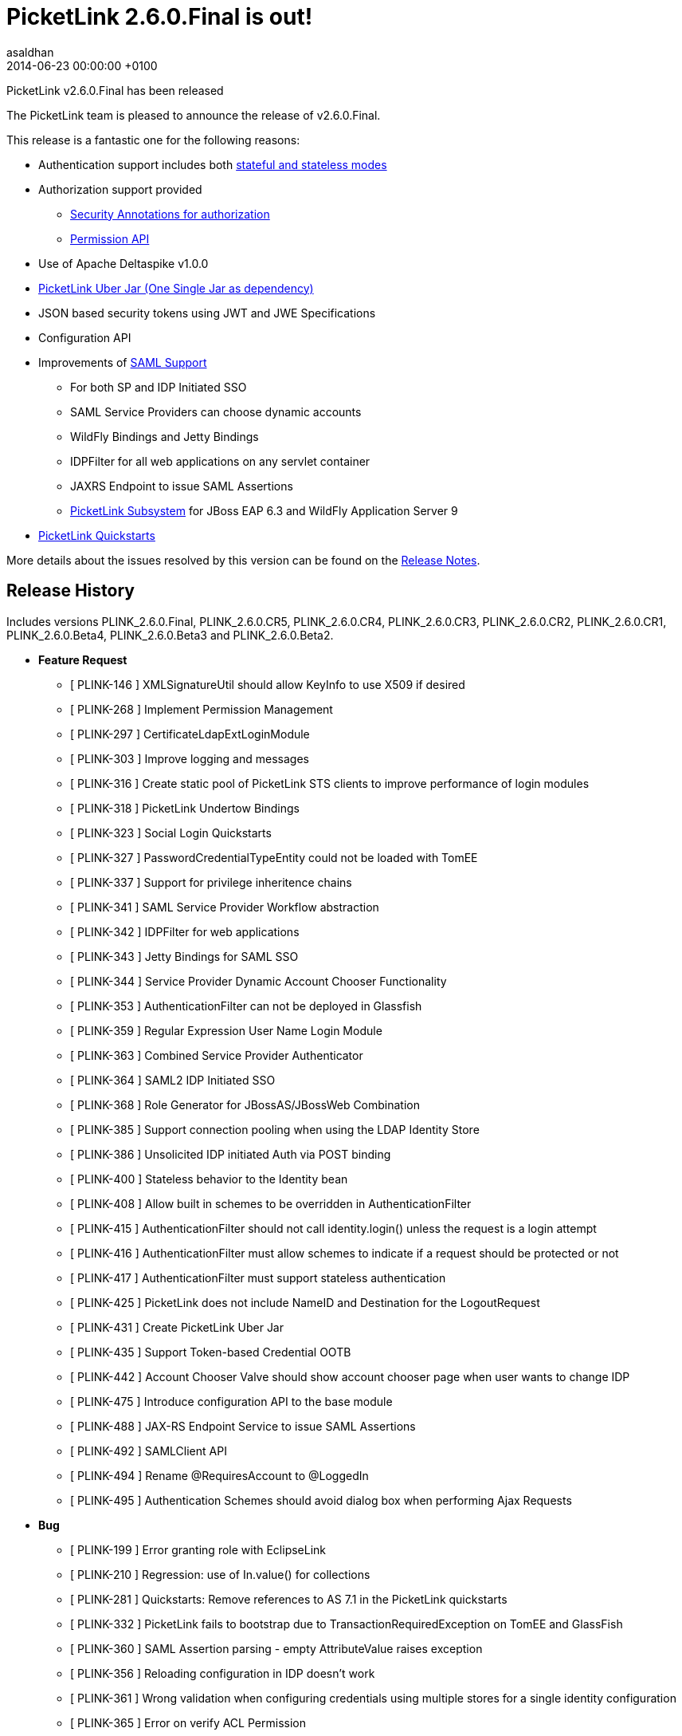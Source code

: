 = PicketLink 2.6.0.Final is out!
asaldhan
2014-06-23
:revdate: 2014-06-23 00:00:00 +0100
:awestruct-tags: [announcement, release]
:awestruct-layout: news
:source-highlighter: coderay

PicketLink v2.6.0.Final has been released

The PicketLink team is pleased to announce the release of v2.6.0.Final.

This release is a fantastic one for the following reasons:

* Authentication support includes both http://docs.jboss.org/picketlink/2/latest/reference/html/sect-Authentication_API_-_the_code_xmlnshttpdocbook.orgnsdocbookIdentitycode_bean.html#Stateful_or_Stateless_Authentication[stateful and stateless modes]
* Authorization support provided
** http://docs.jboss.org/picketlink/2/latest/reference/html/chap-Authorization.html[Security Annotations for authorization]
** http://docs.jboss.org/picketlink/2/latest/reference/html/chap-Identity_Management_-_Permissions_API_and_Permission_Management.html[Permission API]
* Use of Apache Deltaspike v1.0.0
* http://docs.jboss.org/picketlink/2/latest/reference/html/Maven_Dependencies.html[PicketLink Uber Jar (One Single Jar as dependency)]
* JSON based security tokens using JWT and JWE Specifications
* Configuration API
* Improvements of https://docs.jboss.org/author/display/PLINK/SAML+v2.0[SAML Support]
** For both SP and IDP Initiated SSO
** SAML Service Providers can choose dynamic accounts
** WildFly Bindings and Jetty Bindings
** IDPFilter for all web applications on any servlet container
** JAXRS Endpoint to issue SAML Assertions
** http://docs.jboss.org/picketlink/2/latest/reference/html/chap-PicketLink_Subsystem.html[PicketLink Subsystem] for JBoss EAP 6.3 and WildFly Application Server 9
* https://github.com/jboss-developer/jboss-picketlink-quickstarts/tree/v2.6.0.Final/[PicketLink Quickstarts]

More details about the issues resolved by this version can be found on the https://issues.jboss.org/secure/ReleaseNote.jspa?projectId=12310923&version=12325105[Release Notes].

## Release History

Includes versions PLINK_2.6.0.Final, PLINK_2.6.0.CR5, PLINK_2.6.0.CR4, PLINK_2.6.0.CR3, PLINK_2.6.0.CR2, PLINK_2.6.0.CR1, PLINK_2.6.0.Beta4, PLINK_2.6.0.Beta3 and PLINK_2.6.0.Beta2.

** **Feature Request**
   * [ PLINK-146 ] XMLSignatureUtil should allow KeyInfo to use X509 if desired
   * [ PLINK-268 ] Implement Permission Management
   * [ PLINK-297 ] CertificateLdapExtLoginModule
   * [ PLINK-303 ] Improve logging and messages
   * [ PLINK-316 ] Create static pool of PicketLink STS clients to improve performance of login modules
   * [ PLINK-318 ] PicketLink Undertow Bindings
   * [ PLINK-323 ] Social Login Quickstarts
   * [ PLINK-327 ] PasswordCredentialTypeEntity could not be loaded with TomEE
   * [ PLINK-337 ] Support for privilege inheritence chains
   * [ PLINK-341 ] SAML Service Provider Workflow abstraction
   * [ PLINK-342 ] IDPFilter for web applications
   * [ PLINK-343 ] Jetty Bindings for SAML SSO
   * [ PLINK-344 ] Service Provider Dynamic Account Chooser Functionality
   * [ PLINK-353 ] AuthenticationFilter can not be deployed in Glassfish
   * [ PLINK-359 ] Regular Expression User Name Login Module
   * [ PLINK-363 ] Combined Service Provider Authenticator
   * [ PLINK-364 ] SAML2 IDP Initiated SSO
   * [ PLINK-368 ] Role Generator for JBossAS/JBossWeb Combination
   * [ PLINK-385 ] Support connection pooling when using the LDAP Identity Store
   * [ PLINK-386 ] Unsolicited IDP initiated Auth via POST binding
   * [ PLINK-400 ] Stateless behavior to the Identity bean
   * [ PLINK-408 ] Allow built in schemes to be overridden in AuthenticationFilter
   * [ PLINK-415 ] AuthenticationFilter should not call identity.login() unless the request is a login attempt
   * [ PLINK-416 ] AuthenticationFilter must allow schemes to indicate if a request should be protected or not
   * [ PLINK-417 ] AuthenticationFilter must support stateless authentication
   * [ PLINK-425 ] PicketLink does not include NameID and Destination for the  LogoutRequest
   * [ PLINK-431 ] Create PicketLink Uber Jar
   * [ PLINK-435 ] Support Token-based Credential OOTB
   * [ PLINK-442 ] Account Chooser Valve should show account chooser page when user wants to change IDP
   * [ PLINK-475 ] Introduce configuration API to the base module
   * [ PLINK-488 ] JAX-RS Endpoint Service to issue SAML Assertions
   * [ PLINK-492 ] SAMLClient API
   * [ PLINK-494 ] Rename @RequiresAccount to @LoggedIn
   * [ PLINK-495 ] Authentication Schemes should avoid dialog box when performing Ajax Requests

** **Bug**
   * [ PLINK-199 ] Error granting role with EclipseLink
   * [ PLINK-210 ] Regression: use of In.value() for collections
   * [ PLINK-281 ] Quickstarts: Remove references to AS 7.1 in the PicketLink quickstarts
   * [ PLINK-332 ] PicketLink fails to bootstrap due to TransactionRequiredException on TomEE and GlassFish
   * [ PLINK-360 ] SAML Assertion parsing - empty AttributeValue raises exception
   * [ PLINK-356 ] Reloading configuration in IDP doesn't work
   * [ PLINK-361 ] Wrong validation when configuring credentials using multiple stores for a single identity configuration
   * [ PLINK-365 ] Error on verify ACL Permission
   * [ PLINK-367 ] Custom partition types are not properly configured when specifying the custom type instead of the base Partition type
   * [ PLINK-372 ] boolean config values should default to boolean.FALSE if not explicitly declared in configs
   * [ PLINK-378 ] SAML2LogoutHandler should create logout request with nameid format
   * [ PLINK-379 ] HTTP Redirect Binding is not restoring original request when accessing a SP for the first time
   * [ PLINK-380 ] IDPFilter is not populating roles in assertion when using SAML v1.1
   * [ PLINK-381 ] IDPFilter is stopping the filter chain and not providing application resources
   * [ PLINK-382 ] WildFly Binding is not supporting SAML v1.1 usecases
   * [ PLINK-383 ] WildFly SP Binding is is raising IllegalStateException messages.
   * [ PLINK-384 ] Users can authenticate with invalid credentials into LDAP in concurrent environment
   * [ PLINK-387 ] Create producer method for PersistentPermissionVoter
   * [ PLINK-395 ] Add classes under org.picketlink.identity.federation.core.config
   * [ PLINK-396 ] IDPWebBrowserSSOValve and IDPFilter are decoding the relaystate
   * [ PLINK-402 ] AbstractAccountChooserValve needs to deal with Session properly during logout
   * [ PLINK-403 ] IDM not able to handle Ldap server restarts
   * [ PLINK-404 ] AbstractAccountChooserValve needs to handle case when user did not succeed at IDP
   * [ PLINK-405 ] Make the principal that gets sent to the AttributeManager configurable
   * [ PLINK-406 ] Picketlink doesn't work with RH Directory server 9.1
   * [ PLINK-407 ] characterEncoding parameter not used in for requests in IDPWebBrowserSSOValve
   * [ PLINK-409 ] IPv6 configuration of WildFly or EAP needs to search for key alias without enclosing []
   * [ PLINK-410 ] Metadata of Single EntityDescriptor should allow for EntityDescriptor root element
   * [ PLINK-414 ] PicketLink failed AuthnRequest issues invalid top level Saml2 statusCode value in response
   * [ PLINK-422 ] SAML2 Unsolicited Response is always redirecting back to SP ACS URL
   * [ PLINK-426 ] PicketLink unable to parse jboss environment variables such as "jboss.server.config.dir" that may have backslashes in the values
   * [ PLINK-428 ] PicketLink does not include Destination for an AuthnFailed Response
   * [ PLINK-434 ] Credential status is not being updated when using username/password credentials
   * [ PLINK-436 ] Identity.hasPermission(class, identifier) does not work with a JPA store
   * [ PLINK-443 ] JPAIdentityStore looks for Id.class instead of Identity.class
   * [ PLINK-444 ] PL should not automatically add basic model types
   * [ PLINK-446 ] Account Chooser Valve does not need saveRequest and restoreRequest methods
   * [ PLINK-448 ] Identity bean not available in EL
   * [ PLINK-449 ] XMLConfigurationProvider should make IDM_Classloaders array private
   * [ PLINK-451 ] JPABasedTokenRegistry->executeInTransaction should defend against null manager
   * [ PLINK-452 ] LDAPIdentityStore->removeRelationship needs to check for null mappedAttribute
   * [ PLINK-453 ] RelationshipJdbcType->load needs to handle paramValues being null
   * [ PLINK-454 ] IdentityStoreConfigurationBuilder->unsupportType should address null operations
   * [ PLINK-455 ] XMLEncryptionUtil->decryptElementInDocument() should consider null decryptedDoc
   * [ PLINK-456 ] DefaultPartitionManager->getStoreForCredentialOperation handle null identityStore
   * [ PLINK-457 ] IDPMetadataConfigurationProvider->getIDPConfiguration() should handle null entities
   * [ PLINK-460 ] FileBasedMetadataConfigurationStore should close FileInputStream/FileWriter in finally
   * [ PLINK-461 ] FacebookProcessor -> readUrlContent should close stream
   * [ PLINK-462 ] ExternalAuthentication -> readUrlContent should close stream
   * [ PLINK-463 ] XMLEncryptionUtil should use StringUtil for null string checks
   * [ PLINK-464 ] WSSecurityWriter/WSTrustResponseWriter should use StringUtil for null string checks
   * [ PLINK-465 ] LDAPUtil->formatDate should not call format on static DateFormat
   * [ PLINK-466 ] CoreConfigUtil->decryptPasswords should not new String of String
   * [ PLINK-467 ] KeyStoreUtil->addCertificate should close fileoutputstream in finally
   * [ PLINK-468 ] IDPFilter->initIDPConfiguration may not be closing InputStream
   * [ PLINK-469 ] public static non final variables should be made final
   * [ PLINK-470 ] BaseFormAuthenticator->setConfigProvider references null parameter
   * [ PLINK-471 ] OpenIDTokenProvider->check() method has static serverManager in unsynchronized mode
   * [ PLINK-472 ] AbstractIDPValve->initIDPConfiguration may not be closing InputStream
   * [ PLINK-473 ] BaseFormAuthenticator->processConfiguration may not be closing InputStream
   * [ PLINK-474 ] SPFormAuthenticationMechanism->processConfiguration may not be closing InputStream
   * [ PLINK-480 ] Identity bean should be passivation-capable
   * [ PLINK-483 ] PostBindingUtil - sendPost errantly appending new line character causing outputstream closed exception on Jetty
   * [ PLINK-485 ] User created with IDM in ActiveDirectory doesn't have correct ID returned
   * [ PLINK-486 ] [WildFly] PicketLink SAML is logging "Stream closed" messages when using POST
   * [ PLINK-487 ] IDPFilter: getUserPrincipal calls request.getUserPrincipal 2 times
   * [ PLINK-493 ] Review WildFly Support
   * [ PLINK-499 ] SAML20/SAML11 AssertionTokenProviders->validate method is not checking assertion expiry properly

** **Task**
   * [ PLINK-201 ] Review CI environment
   * [ PLINK-284 ] PicketLink IDP and SPNego
   * [ PLINK-319 ] WildFly PicketLink Extension and IDM Subsystem
   * [ PLINK-321 ] Create assembly config to package a non-CDI jar of IDM
   * [ PLINK-350 ] Validate XMLSignatureUtil->KeyInfo/X509Certificate Usage
   * [ PLINK-355 ] Merge federation quickstarts into jboss-developer/jboss-picketlink-quickstarts
   * [ PLINK-366 ] Checkstyle for PicketLink Bindings Project
   * [ PLINK-370 ] Lower log level from INFO to TRACE for Canonicalization
   * [ PLINK-371 ] Investigate why the @Id field of RelationshipIdentityTypeEntity changed
   * [ PLINK-373 ] Ensure Boolean variables are initialized and handle null autoboxing issues
   * [ PLINK-374 ] Enable WildFly distribution in PicketLink Bindings
   * [ PLINK-376 ] Port JSON Security from PicketBox Core
   * [ PLINK-377 ] Bring social dependency in PL BOM
   * [ PLINK-389 ] Document the Authentication Events
   * [ PLINK-392 ] Quickstart for Mobile Use Case (JAX-RS,BASIC,PL IDM,LDAP)
   * [ PLINK-394 ] Quickstart for displaying Terms of Service page after authentication
   * [ PLINK-411 ] Extract JWT code to its own module from oAuth
   * [ PLINK-420 ] Quickstart using HTML5 + Bootstrap + AngularJS + REST
   * [ PLINK-423 ] Remove distribution from build
   * [ PLINK-427 ] Quickstart for displaying Terms of Service page after authentication at the IDP
   * [ PLINK-439 ] Create picketlink-deltaspike module
   * [ PLINK-476 ] Move PicketLink API events to org.picketlink.event package
   * [ PLINK-477 ] Move PicketLink BaseLog to org.picketlink.log package
   * [ PLINK-478 ] Move PicketLink extensions to a specific package
   * [ PLINK-479 ] Remove cache api as it is not in use
   * [ PLINK-481 ] Update Apache Deltaspike to v0.7
   * [ PLINK-504 ] Custom Identity Model Quickstart
   * [ PLINK-505 ] Custom Identity Model Guide

** **Support Patch**
   * [ PLINK-304 ] picketlink + eclipselink issue

** **Component  Upgrade**
   * [ PLINK-498 ] Upgrade Apache DeltaSpike to 1.0.0

** **Enhancement**
   * [ PLINK-313 ] IDP should be configurable to sign assertions
   * [ PLINK-322 ] BasicModel.hasRole should consider roles assigned to the group which the user belongs to
   * [ PLINK-352 ] Proper exception message when using a wrong attribute mapping for referenced IdentityType
   * [ PLINK-362 ] File based IDM in clustered environment in the same machine
   * [ PLINK-369 ] Support a ClassLoader when instantiating handlers
   * [ PLINK-375 ] Support SAMLConfigProvider and AuditHelper from WildFly IdP and SP bindings
   * [ PLINK-418 ] AuthenticationFilter is returning HTTP Status Code 500 when any AuthenticationException is thrown
   * [ PLINK-437 ] Source and Javadoc generation for snapshot builds
   * [ PLINK-441 ] Identity Model classes no-arg constructors must be public
   * [ PLINK-484 ] Jetty Binding Maven POM - move Jetty dependencies to provided scope
   * [ PLINK-489 ] Support User Stereotypes in Credential API
   * [ PLINK-497 ] Configure Signature Algorithm for IdP and SP
   * [ PLINK-502 ] Improve validation of JPA mappings
   * [ PLINK-503 ] Support formal attributes in Relationship types